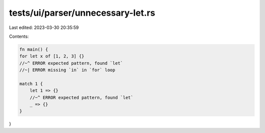 tests/ui/parser/unnecessary-let.rs
==================================

Last edited: 2023-03-30 20:35:59

Contents:

.. code-block:: rs

    fn main() {
    for let x of [1, 2, 3] {}
    //~^ ERROR expected pattern, found `let`
    //~| ERROR missing `in` in `for` loop

    match 1 {
        let 1 => {}
        //~^ ERROR expected pattern, found `let`
        _ => {}
    }
}


